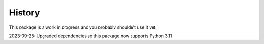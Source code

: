 =======
History
=======

This package is a work in progress and you probably shouldn't use it yet.

2023-09-25: Upgraded dependencies so this package now supports Python 3.11
